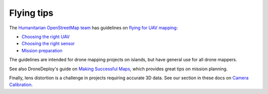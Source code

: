 Flying tips
===========

The `Humanitarian OpenStreetMap team <https://www.hotosm.org/>`_ has guidelines on `flying for UAV mapping <https://uav-guidelines.openaerialmap.org/>`_:

- `Choosing the right UAV <https://uav-guidelines.openaerialmap.org/pages/05-choosing-the-right-uav/>`_ 

- `Choosing the right sensor <https://uav-guidelines.openaerialmap.org/pages/06-choosing-the-sensor/>`_ 

- `Mission preparation <https://uav-guidelines.openaerialmap.org/pages/07-preparing-for-the-uav-mission/>`_

The guidelines are intended for drone mapping projects on islands, but have general use for all drone mappers.

See also DroneDeploy's guide on `Making Successful Maps <https://support.dronedeploy.com/docs/making-successful-maps>`_, which provides great tips on mission planning.

Finally, lens distortion is a challenge in projects requiring accurate 3D data. See our section in these docs on `Camera Calibration <using.html#calibrating-the-camera>`_.